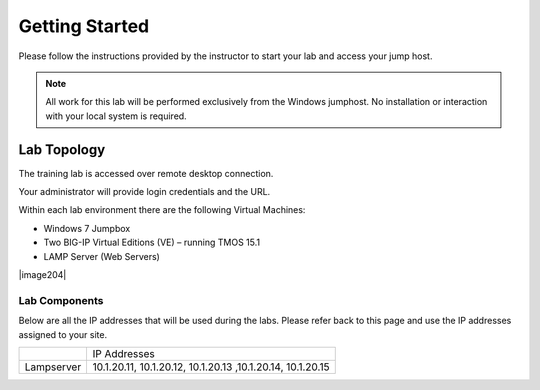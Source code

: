Getting Started
---------------

Please follow the instructions provided by the instructor to start your
lab and access your jump host.

.. NOTE::
	 All work for this lab will be performed exclusively from the Windows
	 jumphost. No installation or interaction with your local system is
	 required.

Lab Topology
~~~~~~~~~~~~

The training lab is accessed over remote desktop connection.

Your administrator will provide login credentials and the URL.

Within each lab environment there are the following Virtual Machines:

-  Windows 7 Jumpbox

-  Two BIG-IP Virtual Editions (VE) – running TMOS 15.1

-  LAMP Server (Web Servers)


|image204|

Lab Components
^^^^^^^^^^^^^^

Below are all the IP addresses that will be used during the labs. Please
refer back to this page and use the IP addresses assigned to your site.

+--------------+--------------------------------------------------------------+
|              | IP Addresses                                                 |
+--------------+--------------------------------------------------------------+
| Lampserver   | 10.1.20.11, 10.1.20.12, 10.1.20.13 ,10.1.20.14, 10.1.20.15   |
+--------------+--------------------------------------------------------------+

.. |image2| image:: /_static/class1/image204.png
   :width: 6.47917in
   :height: 3.31250in